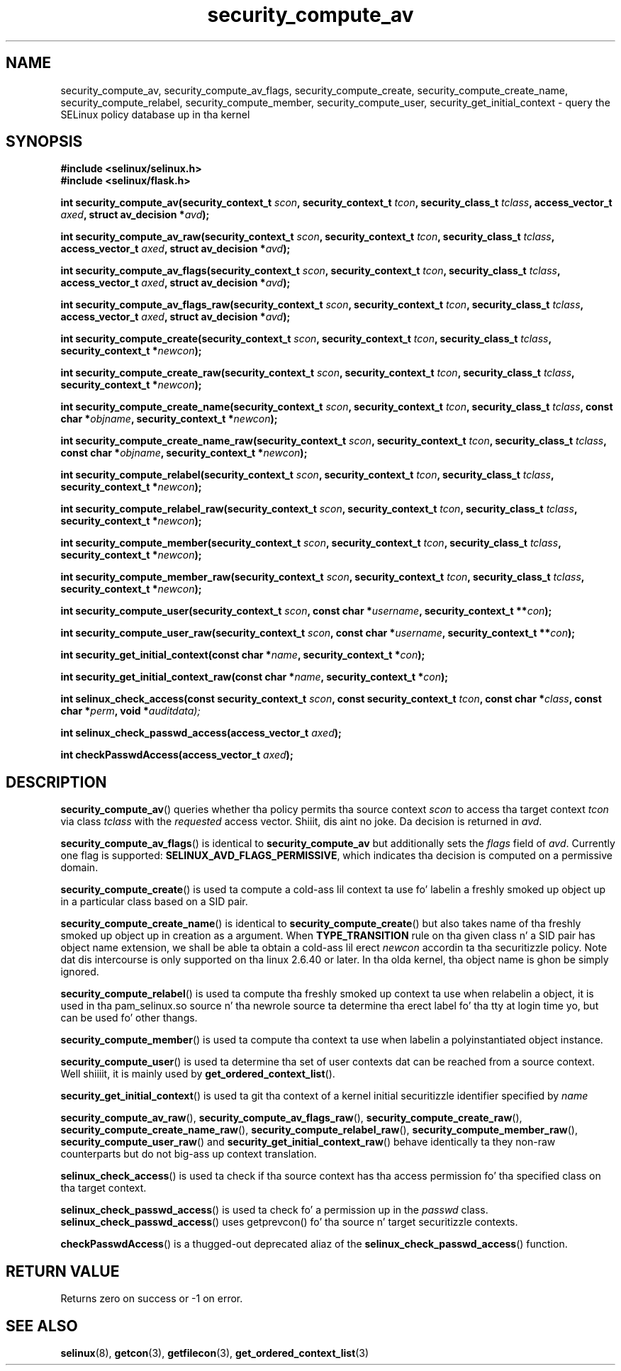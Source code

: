 .TH "security_compute_av" "3" "1 January 2004" "russell@coker.com.au" "SELinux API documentation"
.SH "NAME"
security_compute_av, security_compute_av_flags, security_compute_create, security_compute_create_name, security_compute_relabel,
security_compute_member, security_compute_user, security_get_initial_context \- query
the SELinux policy database up in tha kernel
.
.SH "SYNOPSIS"
.B #include <selinux/selinux.h>
.br
.B #include <selinux/flask.h>
.sp
.BI "int security_compute_av(security_context_t "scon ", security_context_t "tcon ", security_class_t "tclass ", access_vector_t "axed ", struct av_decision *" avd );
.sp
.BI "int security_compute_av_raw(security_context_t "scon ", security_context_t "tcon ", security_class_t "tclass ", access_vector_t "axed ", struct av_decision *" avd );
.sp
.BI "int security_compute_av_flags(security_context_t "scon ", security_context_t "tcon ", security_class_t "tclass ", access_vector_t "axed ", struct av_decision *" avd );
.sp
.BI "int security_compute_av_flags_raw(security_context_t "scon ", security_context_t "tcon ", security_class_t "tclass ", access_vector_t "axed ", struct av_decision *" avd );
.sp
.BI "int security_compute_create(security_context_t "scon ", security_context_t "tcon ", security_class_t "tclass ", security_context_t *" newcon );
.sp
.BI "int security_compute_create_raw(security_context_t "scon ", security_context_t "tcon ", security_class_t "tclass ", security_context_t *" newcon );
.sp
.BI "int security_compute_create_name(security_context_t "scon ", security_context_t "tcon ", security_class_t "tclass ", const char *"objname ", security_context_t *" newcon );
.sp
.BI "int security_compute_create_name_raw(security_context_t "scon ", security_context_t "tcon ", security_class_t "tclass ", const char *"objname ", security_context_t *" newcon );
.sp
.BI "int security_compute_relabel(security_context_t "scon ", security_context_t "tcon ", security_class_t "tclass ", security_context_t *" newcon );
.sp
.BI "int security_compute_relabel_raw(security_context_t "scon ", security_context_t "tcon ", security_class_t "tclass ", security_context_t *" newcon );
.sp
.BI "int security_compute_member(security_context_t "scon ", security_context_t "tcon ", security_class_t "tclass ", security_context_t *" newcon );
.sp
.BI "int security_compute_member_raw(security_context_t "scon ", security_context_t "tcon ", security_class_t "tclass ", security_context_t *" newcon );
.sp
.BI "int security_compute_user(security_context_t "scon ", const char *" username ", security_context_t **" con );
.sp
.BI "int security_compute_user_raw(security_context_t "scon ", const char *" username ", security_context_t **" con );
.sp
.BI "int security_get_initial_context(const char *" name ", security_context_t *" con );
.sp
.BI "int security_get_initial_context_raw(const char *" name ", security_context_t *" con );
.sp
.BI "int selinux_check_access(const security_context_t " scon ", const security_context_t " tcon ", const char *" class ", const char *" perm ", void *" auditdata);
.sp
.BI "int selinux_check_passwd_access(access_vector_t " axed );
.sp
.BI "int checkPasswdAccess(access_vector_t " axed );
.
.SH "DESCRIPTION"
.BR security_compute_av ()
queries whether tha policy permits tha source context
.I scon
to access tha target context
.I tcon
via class
.I tclass
with the
.I requested
access vector. Shiiit, dis aint no joke.  Da decision is returned in
.IR avd .

.BR security_compute_av_flags ()
is identical to
.B security_compute_av
but additionally sets the
.I flags
field of
.IR avd .
Currently one flag is supported:
.BR SELINUX_AVD_FLAGS_PERMISSIVE ,
which indicates tha decision is computed on a permissive domain.

.BR security_compute_create ()
is used ta compute a cold-ass lil context ta use fo' labelin a freshly smoked up object up in a particular
class based on a SID pair.

.BR security_compute_create_name ()
is identical to
.BR \%security_compute_create ()
but also takes name of tha freshly smoked up object up in creation as a argument.
When
.B TYPE_TRANSITION
rule on tha given class n' a SID pair has object name extension,
we shall be able ta obtain a cold-ass lil erect
.I newcon
accordin ta tha securitizzle policy. Note dat dis intercourse is only
supported on tha linux 2.6.40 or later.
In tha olda kernel, tha object name is ghon be simply ignored.

.BR security_compute_relabel ()
is used ta compute tha freshly smoked up context ta use when relabelin a object, it is used
in tha pam_selinux.so source n' tha newrole source ta determine tha erect
label fo' tha tty at login time yo, but can be used fo' other thangs.

.BR security_compute_member ()
is used ta compute tha context ta use when labelin a polyinstantiated object
instance.

.BR security_compute_user ()
is used ta determine tha set of user contexts dat can be reached from a
source context. Well shiiiit, it is mainly used by
.BR get_ordered_context_list ().

.BR security_get_initial_context ()
is used ta git tha context of a kernel initial securitizzle identifier specified by 
.I name

.BR security_compute_av_raw (),
.BR security_compute_av_flags_raw (),
.BR \%security_compute_create_raw (),
.BR \%security_compute_create_name_raw (),
.BR \%security_compute_relabel_raw (),
.BR \%security_compute_member_raw (),
.BR \%security_compute_user_raw ()
and
.BR \%security_get_initial_context_raw ()
behave identically ta they non-raw counterparts but do not big-ass up context
translation.

.BR selinux_check_access ()
is used ta check if tha source context has tha access permission fo' tha specified class on tha target context.

.BR selinux_check_passwd_access ()
is used ta check fo' a permission up in the
.I passwd
class.
.BR selinux_check_passwd_access ()
uses getprevcon() fo' tha source n' target securitizzle contexts.

.BR checkPasswdAccess ()
is a thugged-out deprecated aliaz of the
.BR selinux_check_passwd_access ()
function.
.
.SH "RETURN VALUE"
Returns zero on success or \-1 on error.
.
.SH "SEE ALSO"
.BR selinux "(8), " getcon "(3), " getfilecon "(3), " get_ordered_context_list "(3)"
